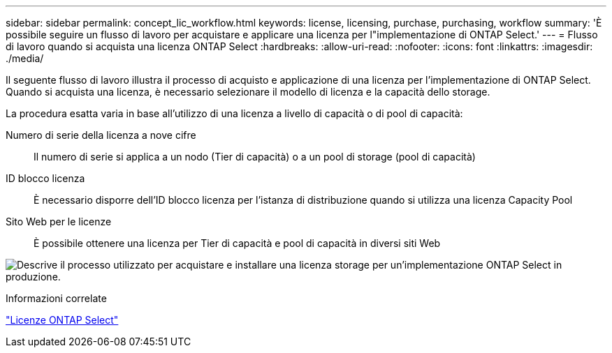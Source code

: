 ---
sidebar: sidebar 
permalink: concept_lic_workflow.html 
keywords: license, licensing, purchase, purchasing, workflow 
summary: 'È possibile seguire un flusso di lavoro per acquistare e applicare una licenza per l"implementazione di ONTAP Select.' 
---
= Flusso di lavoro quando si acquista una licenza ONTAP Select
:hardbreaks:
:allow-uri-read: 
:nofooter: 
:icons: font
:linkattrs: 
:imagesdir: ./media/


[role="lead"]
Il seguente flusso di lavoro illustra il processo di acquisto e applicazione di una licenza per l'implementazione di ONTAP Select. Quando si acquista una licenza, è necessario selezionare il modello di licenza e la capacità dello storage.

La procedura esatta varia in base all'utilizzo di una licenza a livello di capacità o di pool di capacità:

Numero di serie della licenza a nove cifre:: Il numero di serie si applica a un nodo (Tier di capacità) o a un pool di storage (pool di capacità)
ID blocco licenza:: È necessario disporre dell'ID blocco licenza per l'istanza di distribuzione quando si utilizza una licenza Capacity Pool
Sito Web per le licenze:: È possibile ottenere una licenza per Tier di capacità e pool di capacità in diversi siti Web


image:purchased_license_workflow.png["Descrive il processo utilizzato per acquistare e installare una licenza storage per un'implementazione ONTAP Select in produzione."]

.Informazioni correlate
link:task_adm_licenses.html["Licenze ONTAP Select"]
